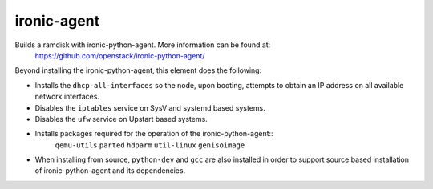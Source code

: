 ============
ironic-agent
============
Builds a ramdisk with ironic-python-agent.  More information can be found at:
    https://github.com/openstack/ironic-python-agent/

Beyond installing the ironic-python-agent, this element does the following:

* Installs the ``dhcp-all-interfaces`` so the node, upon booting, attempts to
  obtain an IP address on all available network interfaces.
* Disables the ``iptables`` service on SysV and systemd based systems.
* Disables the ``ufw`` service on Upstart based systems.
* Installs packages required for the operation of the ironic-python-agent::
    ``qemu-utils`` ``parted`` ``hdparm`` ``util-linux`` ``genisoimage``
* When installing from source, ``python-dev`` and ``gcc`` are also installed
  in order to support source based installation of ironic-python-agent and its
  dependencies.
